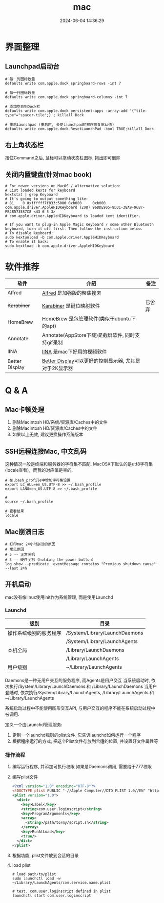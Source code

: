 #+title: mac
#+date: 2024-06-04 14:36:29
#+hugo_section: docs
#+hugo_bundle: os/mac
#+export_file_name: index
#+hugo_weight: 1
#+hugo_draft: false
#+hugo_auto_set_lastmod: t
#+hugo_custom_front_matter: :bookCollapseSection false
#+hugo_paired_shortcodes: %qr
#+hugo_paired_shortcodes: badge, columns, %details, %hint, mermaid, %steps, tabs, tab

* 界面整理
** Launchpad启动台
   #+begin_src shell
     # 每一列图标数量
     defaults write com.apple.dock springboard-rows -int 7

     # 每一行图标数量
     defaults write com.apple.dock springboard-columns -int 7

     # 添加空白到Dock栏
     defaults write com.apple.dock persistent-apps -array-add '{"tile-type"="spacer-tile";}'; killall Dock

     # 重启Launchpad (重启时, 会使launchpad的排序恢复默认值)
     defaults write com.apple.dock ResetLaunchPad -bool TRUE;killall Dock
   #+end_src
** 右上角状态栏
   按住Command之后, 鼠标可以拖动状态栏图标, 拖出即可删除
** 关闭内置键盘(针对mac book)
   #+begin_src shell
     # For newer versions on MacOS / alternative solution:
     # List loaded kexts for keyboard
     kextstat | grep Keyboard
     # It's going to output something like:
     # 81    0 0xffffff7f833c5000 0xb000     0xb000     com.apple.driver.AppleHIDKeyboard (208) 96DDE905-9D31-38A9-96B7-FB28573587C8 <43 6 5 3>
     # com.apple.driver.AppleHIDKeyboard is loaded kext identifier.

     # If you want to plug-in Apple Magic Keyboard / some other Bluetooth keyboard, turn it off first. Then follow the instruction below.
     # To disable keyboard:
     sudo kextunload -b com.apple.driver.AppleHIDKeyboard
     # To enable it back:
     sudo kextload -b com.apple.driver.AppleHIDKeyboard
   #+end_src
* 软件推荐
  | 软件           | 介绍                                                   | 备注   |
  |----------------+--------------------------------------------------------+--------|
  | Alfred         | [[https://www.alfredapp.com][Alfred]] 是加强版的聚焦搜索                              |        |
  | +Karabiner+      | [[https://pqrs.org/index.html][Karabiner]] 是键位映射软件                               | 已舍弃 |
  | HomeBrew       | [[https://brew.sh/index_zh-cn][HomeBrew]] 是包管理软件(类似于ubuntu下的apt)             |        |
  | Annotate       | Annotate(AppStore下载)是截屏软件, 同时支持gif录制      |        |
  | IINA           | [[https://www.iina.io][IINA]] 是mac下好用的视频软件                             |        |
  | Better Display | [[https://github.com/waydabber/BetterDisplay][Better Display]]可以更好的控制显示器, 尤其是对于2K显示器 |        |
  |----------------+--------------------------------------------------------+--------|

* Q & A
** Mac卡顿处理
   1. 删除Macintosh HD/系统/资源库/Caches中的文件
   2. 删除Macintosh HD/资源库/Caches中的文件
   3. 如果以上无效, 建议更换操作系统版本
** SSH远程连接Mac, 中文乱码
   这种情况一般是终端和服务器的字符集不匹配.
   MacOSX下默认的是utf8字符集(locale查看)，而我的对应值是空的.

   #+begin_src shell
     # 在.bash_profile中增加字符集设置
     export LC_ALL=en_US.UTF-8 >> ~/.bash_profile
     export LANG=en_US.UTF-8 >> ~/.bash_profile

     #
     source ~/.bash_profile

     # 查看结果
     locale
   #+end_src

** Mac崩溃日志
   #+begin_src shell
     # 打印mac 24小时崩溃的原因
     # 常见原因
     # 5 -- 正常关机
     # 3 -- 硬件关机 (holding the power button)
     log show --predicate 'eventMessage contains "Previous shutdown cause"' --last 24h
   #+end_src
** 开机启动
   mac没有像linux使用init作为系统管理, 而是使用Launchd
*** Launchd
    | 级别                   | 目录                          |
    |------------------------+-------------------------------|
    | 操作系统级别的服务程序 | /System/Library/LaunchDaemons |
    |                        | /System/Library/LaunchAgents  |
    |------------------------+-------------------------------|
    | 本机全局               | /Library/LaunchDaemons        |
    |                        | /Library/LaunchAgents         |
    |------------------------+-------------------------------|
    | 用户级别               | ~/Library/LaunchAgents        |
    |------------------------+-------------------------------|
    Daemons是一种无用户交互的服务程序, 而Agents是用户交互
    当系统启动时, 依次执行/System/Library/LaunchDaemons 和 /Library/LaunchDaemons
    当用户登陆时, 依次执行/System/Library/LaunchAgents, /Library/LaunchAgents 和 ~/Library/LaunchAgents

    系统启动过程中不能使用图形交互API, 与用户交互的程序不能在系统启动过程中被调用.

    #+attr_shortcode: info
    #+begin_hint
    定义一个由Launchd管理服务:
    1. 定制一个launchd规则的plist文件. 它告诉launchd如何运行一个程序
    2. 根据程序运行的方式, 把这个Plist文件存放到合适的位置, 并设置好文件属性等
    #+end_hint

*** 操作流程
    1. 编写运行程序, 并添加可执行权限
       如果是Daemons调用, 需要给于777权限
    2. 编写plist文件
       #+begin_src xml
         <?xml version="1.0" encoding="UTF-8"?>
         <!DOCTYPE plist PUBLIC "-//Apple Computer//DTD PLIST 1.0//EN" "http://www.apple.com/DTDs/PropertyList-1.0.dtd">
         <plist version="1.0">
           <dict>
             <key>Label</key>
             <string>com.user.loginscript</string>
             <key>ProgramArguments</key>
             <array>
               <string>/path/to/my/script.sh</string>
             </array>
             <key>RunAtLoad</key>
             <true/>
           </dict>
         </plist>
       #+end_src
    3. 根据功能, plist文件放到合适的目录
    4. load plist
       #+begin_src shell
         # load path/to/plist
         sudo launchctl load -w ~/Library/LaunchAgents/com.service.name.plist

         # test. com.user.loginscript defined in plist
         launchctl start com.user.loginscript
       #+end_src
